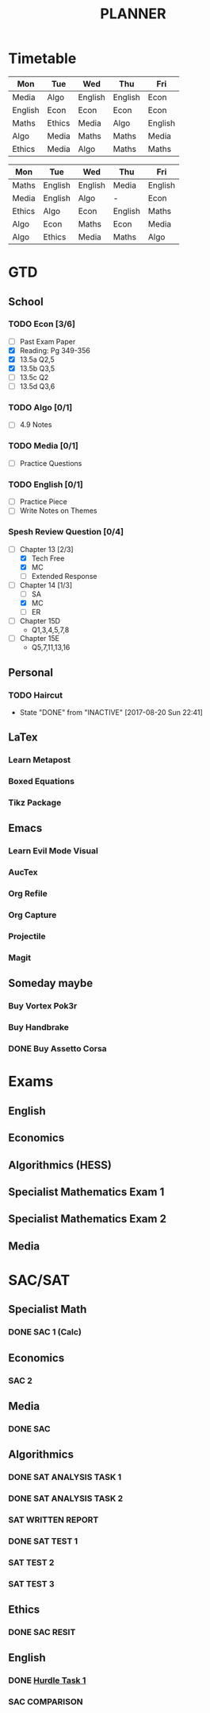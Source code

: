#+TITLE: PLANNER


* Timetable
  
#+NAME: Week_1
| Mon     | Tue    | Wed     | Thu     | Fri     |
|---------+--------+---------+---------+---------|
| Media   | Algo   | English | English | Econ    |
| English | Econ   | Econ    | Econ    | Econ    |
| Maths   | Ethics | Media   | Algo    | English |
| Algo    | Media  | Maths   | Maths   | Media   |
| Ethics  | Media  | Algo    | Maths   | Maths   |


#+NAME: Week_2
| Mon    | Tue     | Wed     | Thu     | Fri     |
|--------+---------+---------+---------+---------|
| Maths  | English | English | Media   | English |
| Media  | English | Algo    | -       | Econ    |
| Ethics | Algo    | Econ    | English | Maths   |
| Algo   | Econ    | Maths   | Econ    | Media   |
| Algo   | Ethics  | Media   | Maths   | Algo    |

* GTD
  
** School

*** TODO Econ [3/6]
    DEADLINE: <2017-09-06 Wed>
  - [ ] Past Exam Paper
  - [X] Reading: Pg 349-356
  - [X] 13.5a Q2,5
  - [X] 13.5b Q3,5
  - [ ] 13.5c Q2
  - [ ] 13.5d Q3,6

*** TODO Algo [0/1]
    DEADLINE: <2017-09-05 Tue>
- [ ] 4.9 Notes

*** TODO Media [0/1]
    DEADLINE: <2017-09-04 Mon>
    :LOGBOOK:
    CLOCK: [2017-09-03 Sun 15:41]--[2017-09-03 Sun 16:07] =>  0:26
    :END:
- [ ] Practice Questions

*** TODO English [0/1]
    DEADLINE: <2017-09-05 Tue>
- [ ] Practice Piece
- [ ] Write Notes on Themes

*** Spesh Review Question [0/4]
    DEADLINE: <2017-09-04 Mon>
    :LOGBOOK:
    CLOCK: [2017-09-03 Sun 18:55]--[2017-09-03 Sun 19:30] =>  0:35
    CLOCK: [2017-09-03 Sun 16:20]--[2017-09-03 Sun 17:30] =>  1:10
    :END:
- [-] Chapter 13 [2/3]
  - [X] Tech Free
  - [X] MC
  - [ ] Extended Response
- [-] Chapter 14 [1/3]
  - [ ] SA
  - [X] MC
  - [ ] ER
- [ ] Chapter 15D
  - Q1,3,4,5,7,8
- [ ] Chapter 15E
  - Q5,7,11,13,16

** Personal

*** TODO Haircut
    SCHEDULED: <2017-09-02 Sat +4w>
    - State "DONE"       from "INACTIVE"   [2017-08-20 Sun 22:41]
    :PROPERTIES:
    :LAST_REPEAT: [2017-08-20 Sun 22:41]
    :END:

** LaTex

*** Learn Metapost
*** Boxed Equations

*** Tikz Package

** Emacs

*** Learn Evil Mode Visual
*** AucTex

*** Org Refile

*** Org Capture

*** Projectile

*** Magit


** Someday maybe

*** Buy Vortex Pok3r

*** Buy Handbrake

*** DONE Buy Assetto Corsa

* Exams

** English
   SCHEDULED: <2017-11-01 Wed 9:00-12:15>

** Economics
   SCHEDULED: <2017-11-02 Thu 14:00-16:15>

** Algorithmics (HESS)
   SCHEDULED: <2017-11-06 Mon 11:45-14:00>

** Specialist Mathematics Exam 1
   SCHEDULED: <2017-11-10 Fri 9:00-10:15>

** Specialist Mathematics Exam 2
   SCHEDULED: <2017-11-13 Mon 15:00-17:15>

** Media
   SCHEDULED: <2017-11-20 Mon 15:00-17:15>

   
* SAC/SAT

** Specialist Math

*** DONE SAC 1 (Calc)
    SCHEDULED: <2017-08-11 Fri>

** Economics

*** SAC 2
    SCHEDULED: <2017-09-25 Fri>

** Media 

*** DONE SAC
    CLOSED: [2017-08-09 Wed 18:21] SCHEDULED: <2017-08-07 Mon>
    
** Algorithmics

*** DONE SAT ANALYSIS TASK 1
    CLOSED: [2017-08-06 Sun 13:19] DEADLINE: <2017-08-04 Fri>

*** DONE SAT ANALYSIS TASK 2
    DEADLINE: <2017-08-25 Fri> SCHEDULED: <2017-08-21 Mon>

*** SAT WRITTEN REPORT
    DEADLINE: <2017-09-22 Fri> SCHEDULED: <2017-09-18 Mon>

*** DONE SAT TEST 1
    SCHEDULED: <2017-08-30 Wed 14:00>

*** SAT TEST 2
    SCHEDULED: <2017-09-14 Thu 11:15>

*** SAT TEST 3
    SCHEDULED: <2017-10-11 Wed 14:00>



** Ethics

*** DONE SAC RESIT
    CLOSED: [2017-08-03 Thu 17:48] SCHEDULED: <2017-08-02 Wed 14:00>

** English

*** DONE [[file:english.org::*Hurdle%20Task%201][Hurdle Task 1]]
    CLOSED: [2017-08-09 Wed 18:21] DEADLINE: <2017-08-09 Wed>
 


*** SAC COMPARISON
    SCHEDULED: <2017-09-12 Tue>




   


